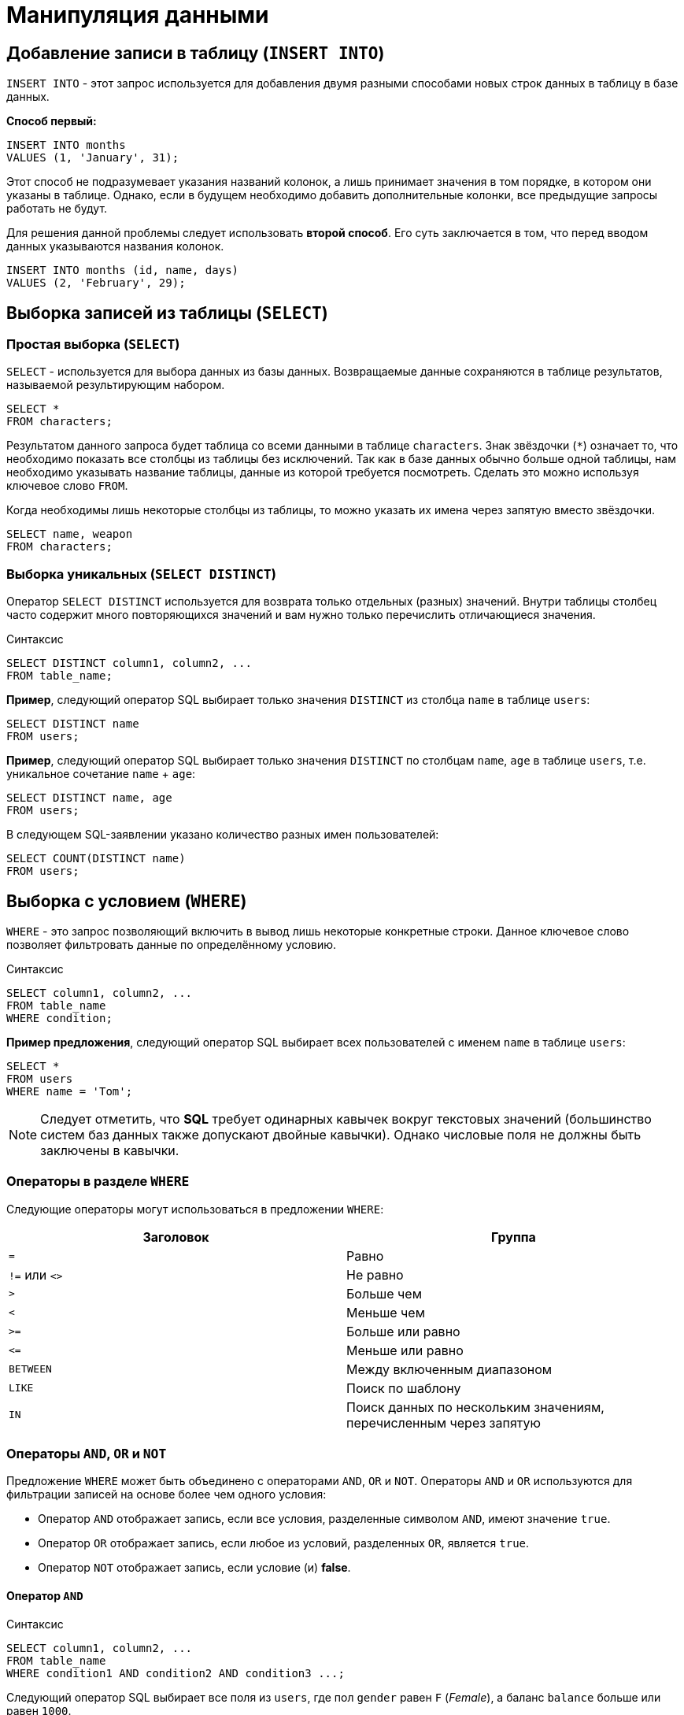 = Манипуляция данными

== Добавление записи в таблицу (`INSERT INTO`)

`INSERT INTO` - этот запрос используется для добавления двумя разными способами новых строк данных в таблицу в базе данных.

*Способ первый:*

[source,sql]
----
INSERT INTO months
VALUES (1, 'January', 31);
----

Этот способ не подразумевает указания названий колонок, а лишь принимает значения в том порядке, в котором они указаны в таблице. Однако, если в будущем необходимо добавить дополнительные колонки, все предыдущие запросы работать не будут.

Для решения данной проблемы следует использовать *второй способ*. Его суть заключается в том, что перед вводом данных указываются названия колонок.

[source,sql]
----
INSERT INTO months (id, name, days)
VALUES (2, 'February', 29);
----

== Выборка записей из таблицы (`SELECT`)

=== Простая выборка (`SELECT`)

`SELECT` - используется для выбора данных из базы данных. Возвращаемые данные сохраняются в таблице результатов, называемой результирующим набором.

[source,sql]
----
SELECT *
FROM characters;
----

Результатом данного запроса будет таблица со всеми данными в таблице `characters`. Знак звёздочки (`*`) означает то, что необходимо показать все столбцы из таблицы без исключений. Так как в базе данных обычно больше одной таблицы, нам необходимо указывать название таблицы, данные из которой требуется посмотреть. Сделать это можно используя ключевое слово `FROM`.

Когда необходимы лишь некоторые столбцы из таблицы, то можно указать их имена через запятую вместо звёздочки.

[source,sql]
----
SELECT name, weapon
FROM characters;
----

=== Выборка уникальных (`SELECT DISTINCT`)

Оператор `SELECT DISTINCT` используется для возврата только отдельных (разных) значений. Внутри таблицы столбец часто содержит много повторяющихся значений и вам нужно только перечислить отличающиеся значения.

.Синтаксис
[source,sql]
----
SELECT DISTINCT column1, column2, ...
FROM table_name;
----

*Пример*, следующий оператор SQL выбирает только значения `DISTINCT` из столбца `name` в таблице `users`:

[source,sql]
----
SELECT DISTINCT name
FROM users;
----

*Пример*, следующий оператор SQL выбирает только значения `DISTINCT` по столбцам `name`, `age` в таблице `users`, т.е. уникальное сочетание `name` + `age`:

[source,sql]
----
SELECT DISTINCT name, age
FROM users;
----

В следующем SQL-заявлении указано количество разных имен пользователей:

[source,sql]
----
SELECT COUNT(DISTINCT name)
FROM users;
----

== Выборка с условием (`WHERE`)

`WHERE` - это запрос позволяющий включить в вывод лишь некоторые конкретные строки. Данное ключевое слово позволяет фильтровать данные по определённому условию.

.Синтаксис
[source,sql]
----
SELECT column1, column2, ...
FROM table_name
WHERE condition;
----

*Пример предложения*, следующий оператор SQL выбирает всех пользователей с именем `name` в таблице `users`:

[source,sql]
----
SELECT *
FROM users
WHERE name = 'Tom';
----

NOTE: Следует отметить, что *SQL* требует одинарных кавычек вокруг текстовых значений (большинство систем баз данных также допускают двойные кавычки). Однако числовые поля не должны быть заключены в кавычки.

=== Операторы в разделе `WHERE`

Следующие операторы могут использоваться в предложении `WHERE`:

[options="header"]
|===
|*Заголовок*|*Группа*
| `=` |Равно
|`!=` или `<>`|Не равно
| `>`|Больше чем
|`<`|	Меньше чем
|`>=`|	Больше или равно
|`\<=`|Меньше или равно
|`BETWEEN`|Между включенным диапазоном
|`LIKE`|Поиск по шаблону
|`IN`|Поиск данных по нескольким значениям, перечисленным через запятую
|===

=== Операторы `AND`, `OR` и `NOT`

Предложение `WHERE` может быть объединено с операторами `AND`, `OR` и `NOT`. Операторы `AND` и `OR` используются для фильтрации записей на основе более чем одного условия:

* Оператор `AND` отображает запись, если все условия, разделенные символом `AND`, имеют значение `true`.
* Оператор `OR` отображает запись, если любое из условий, разделенных `OR`, является `true`.
* Оператор `NOT` отображает запись, если условие (и) *false*.

==== Оператор `AND`

.Синтаксис
[source,sql]
----
SELECT column1, column2, ...
FROM table_name
WHERE condition1 AND condition2 AND condition3 ...;
----

Следующий оператор SQL выбирает все поля из `users`, где пол `gender` равен `F` (_Female_), а баланс `balance` больше или равен `1000`.

[source,sql]
----
SELECT *
FROM users
WHERE gender = 'F'
  AND balance >= 1000;
----

==== Оператор `OR`

.Синтаксис
[source,sql]
----
SELECT column1, column2, ...
FROM table_name
WHERE condition1 OR condition2 OR condition3 ...;
----

Следующий оператор SQL выбирает все поля из `users`, где баланс пользователя `balance` равен `1000` или возраст пользователя `age` равен `25`.

[source,sql]
----
SELECT * FROM users
WHERE balance = 1000 OR age = 25;
----

==== Оператор `NOT`

.Синтаксис
[source,sql]
----
SELECT column1, column2, ...
FROM table_name
WHERE NOT condition;
----

Следующий оператор SQL выбирает все поля из `users`, где возраст `age` не равен `30`:

[source,sql]
----
SELECT *
FROM users
WHERE NOT age = 30;
----

==== Комбинирование `AND`, `OR` и `NOT`

Также можно комбинировать операторы `AND`, `OR` и `NOT`.

Следующий оператор выбирает все поля из `users`, где возраст `age` равно `30`. И баланс `balance` больше `1000` или имя `name` не равно `Tom`.

[source,sql]
----
SELECT *
FROM users
WHERE age = 30
  AND (balance > 1000 OR NOT name = 'Tom');
----

=== Выборка с сортировкой результата (`ORDER BY`)

Ключевое слово `ORDER BY` используется для сортировки результирующего набора в порядке возрастания или убывания. По умолчанию оно сортирует записи по возрастанию. Чтобы отсортировать записи в порядке убывания, используйте ключевое слово `DESC`. Для сортировки по возрастанию, используйте ключевое слово `ASC`.

.Синтаксис
[source,sql]
----
SELECT column1, column2, ...
FROM table_name
ORDER BY column1, column2, ... ASC|DESC;
----

Следующий оператор выбирает всех пользователей из таблицы `users`, отсортированные по столбцу `name`:

[source,sql]
----
SELECT *
FROM users
ORDER BY name;
----

или

[source,sql]
----
SELECT *
FROM users
ORDER BY name ASC;
----

Но `ASC` избыточен, так как он идет по умолчанию.

Следующий оператор выбирает всех пользователей из таблицы `users`, отсортированные по столбцу `name` в обратном порядке:

[source,sql]
----
SELECT *
FROM users
ORDER BY name DESC;
----

=== Значение `NULL`

Поле со значением `NULL` является *полем без значения*. Если поле в таблице является необязательным, можно вставить новую запись или обновить запись без добавления значения в это поле. Затем поле будет сохранено со значением `NULL`. Значение `NULL` отличается от нулевого значения или поля, содержащего пробелы.

==== Как проверить значения `NULL`?

Невозможно проверить значения `NULL` с операторами сравнения, такими как `=`, `<` или `!=`. Вместо этого нужно использовать операторы `IS NULL` и `IS NOT NULL`.

.Синтаксис `IS NULL`
[source,sql]
----
SELECT column_names
FROM table_name
WHERE column_name IS NULL;
----

Следующий оператор использует оператор `IS NULL` для перечисления всех пользователей, у которых нет телефона.

[source,sql]
----
SELECT name, phone
FROM users
WHERE phone IS NULL;
----

.Синтаксис `NOT NULL`
[source,sql]
----
SELECT column_names
FROM table_name
WHERE column_name IS NOT NULL;
----

Следующий оператор использует оператор `IS NOT NULL` для перечисления всех пользователей, у которых есть телефон.

[source,sql]
----
SELECT name, phone
FROM users
WHERE phone IS NOT NULL;
----

=== Выборка с указанием количества записей в результате (`LIMIT`)

Предложение `SELECT ... LIMIT` используется для указания количества возвращаемых записей. Оно полезно для больших таблиц с тысячами записей. Возвращение большого количества записей может повлиять на производительность.

.Синтаксис
[source,sql]
----
SELECT column_name(s)
FROM table_name
WHERE condition
LIMIT number;
----

=== Примеры `TOP`, `LIMIT` и `ROWNUM`

Следующий оператор показывает эквивалентный пример, используя предложение `LIMIT`:

[source,sql]
----
SELECT *
FROM users
LIMIT 3;
----

Следующий оператор показывает эквивалентный пример, используя предложение `LIMIT`:

[source,sql]
----
SELECT *
FROM users
WHERE balance = 1000
LIMIT 5;
----

WARNING: `TOP`, `ROWNUM` - не входят в стандарт *SQL*, это dialect для *СУБД* Oracle. Поэтому они не будут работать например для *PostgreSQL*, *MariaDB*.

Следующий оператор выбирает первые три записи из таблицы `users`:

[source,sql]
----
SELECT TOP 3 *
FROM users;
----

Следующий оператор показывает эквивалентный пример с использованием `ROWNUM`:

[source,sql]
----
SELECT *
FROM users
WHERE ROWNUM <= 3;
----

Следующий оператор выбирает *первые 25% записей* из таблицы `users`:

[source,sql]
----
SELECT TOP 25 PERCENT *
FROM users;
----

Следующий оператор выбирает первые 5 записи из таблицы `users`, где баланс `balance` равен `1000`:

[source,sql]
----
SELECT TOP 5 *
FROM users
WHERE balance = 1000;
----

Следующий оператор показывает эквивалентный пример с использованием `ROWNUM`:

[source,sql]
----
SELECT * FROM users
WHERE balance = 1000 AND ROWNUM <= 5;
----

=== Выборка по заданному шаблону (`LIKE`)

Оператор `LIKE` используется в предложении `WHERE` для поиска заданного шаблона в столбце.

В сочетании с оператором `LIKE` используются два подстановочных знака:

* `%` - знак процента представляет нулевой, один или несколько символов
* `_` - подчеркнутый символ представляет собой один символ

[source,sql]
----
SELECT column1, column2, ...
FROM table_name
WHERE columnN LIKE pattern;
----

[options="header"]
|===
|Выражение|	Описание
|`WHERE name LIKE 'text%'`|Находит любые значения, начинающиеся с `text`
|`WHERE name LIKE '%text'`|Находит любые значения, заканчивающиеся на `text`
|`WHERE name LIKE '%text%'`|Находит любые значения, которые имеют `text` в любой позиции
|`WHERE name LIKE '_text%'`|Находит любые значения, которые имеют `text` во второй позиции
|`WHERE name LIKE 'text_%_%'`|Находит любые значения, начинающиеся с `text` и длиной не менее 3 символов
|`WHERE name LIKE 'text%data'`|Находит любые значения, начинающиеся с `text` и заканчивающиеся на `data`
|===

==== Подстановочные знаки

Символ подстановки используется для замены любого другого символа в строке. Подстановочные символы используются с оператором `LIKE`. Оператор `LIKE` используется в предложении `WHERE` для поиска заданного шаблона в столбце.

===== Использование подстановочного знака

Следующий оператор SQL выбирает всех пользователей с `name`, начиная с любого символа, за которым следует `о`:

[source,sql]
----
SELECT *
FROM users
WHERE name LIKE '_o';
----

Следующий оператор выбирает всех пользователей с `name` начиная с `B`, за которыми, следует любой символ. А за ним следует `l`, за которым следует любой символ, а затем `y`:

[source,sql]
----
SELECT *
FROM users
WHERE name LIKE 'B_l_y';
----

WARNING: Подстановочные знаки `[charlist]` и `[!charlist]` - не входят в стандарт *SQL*, это dialect для *СУБД* Oracle. Поэтому они не будут работать например для *PostgreSQL*, *MariaDB*.

===== Использование подстановочного знака `[charlist]`

Следующий оператор SQL выбирает всех пользователей с name, начиная с `Т`, `Р` или `Е`:

[source,sql]
----
SELECT *
FROM users
WHERE name LIKE '[ТРЕ]%';
----

Следующий оператор SQL выбирает всех пользователей с `name`, начиная с `Т`, `Р` или `Е`:

[source,sql]
----
SELECT *
FROM users
WHERE name LIKE '[Т-E]%';
----

===== Использование подстановочного знака `[!charlist]`

Два следующих оператора SQL выбирают всех пользователей с помощью `name NOT`, начинающегося с `Т`, `Р` или `E`:

[source,sql]
----
SELECT *
FROM users
WHERE name LIKE '[!ТРЕ]%';
----

Или:

[source,sql]
----
SELECT *
FROM users
WHERE name NOT LIKE '[ТРЕ]%';
----

=== Выборка с проверкой на вхождение в множество (`IN`)

Оператор `IN` позволяет указать несколько значений в предложении `WHERE`. Он является сокращением для нескольких условий `OR`.

.Синтаксис
[source,sql]
----
SELECT column_name(s)
FROM table_name
WHERE column_name IN (value1, value2, ...);
----

.Синтаксис  подзапросом
[source,sql]
----
SELECT column_name(s)
FROM table_name
WHERE column_name IN (SELECT STATEMENT);
----

Следующий SQL запрос выбирает всех пользователей, которые находятся в странах `Belarus`, `Spain` и `France`:

[source,sql]
----
SELECT *
FROM users
WHERE country IN ('Belarus', 'Spain', 'France');
----

Следующий SQL запрос выбирает всех пользователей, которые *НЕ расположены* в `Belarus`, `Spain` и `France`:

[source,sql]
----
SELECT *
FROM users
WHERE country NOT IN ('Belarus', 'Spain', 'France');
----

=== Выборка с проверкой на вхождение в диапазон (`BETWEEN` и `NOT BETWEEN`)

Оператор `BETWEEN` выбирает значения в заданном диапазоне. Значения могут быть числами, текстом или датами.

.Синтаксис
[source,sql]
----
SELECT column_name(s)
FROM table_name
WHERE column_name BETWEEN value1 AND value2;
----

Следующий SQL запрос выбирает все продукты с ценой `BETWEEN` `5` и `200`.

[source,sql]
----
SELECT *
FROM products
WHERE price BETWEEN 5 AND 200;
----

Чтобы отобразить товары вне диапазона предыдущего примера, используйте `NOT BETWEEN`:

[source,sql]
----
SELECT *
FROM products
WHERE price NOT BETWEEN 5 AND 200;
----

==== Пример `BETWEEN` с `IN`

Следующий оператор выбирает все товары с ценой `BETWEEN` `5` и `200` и не показывать товары с категориями `1`, `2`.

[source,sql]
----
SELECT *
FROM products
WHERE (price BETWEEN 5 AND 200)
  AND NOT category_id IN (1, 2);
----

==== `BETWEEN` текстовых значений

Следующий оператор выбирает все товары с name `BETWEEN` `Bike` и `PC`:

[source,sql]
----
SELECT *
FROM products
WHERE name BETWEEN 'Bike' AND 'PC'
ORDER BY name;
----

==== `NOT BETWEEN` текстовых значений

Следующий оператор выбирает все продукты с name `NOT BETWEEN` `Bike` и `PC`:

[source,sql]
----
SELECT *
FROM products
WHERE name NOT BETWEEN 'Bike' AND 'PC'
ORDER BY name;
----

==== Пример `BETWEEN` с датами

Следующий оператор SQL выбирает все счета с помощью `date BETWEEN`.

[source,sql]
----
SELECT *
FROM products
WHERE manufacture_date BETWEEN '2021-02-01' AND '2021-04-01';
----

== Псевдонимы (`Aliases`)

*SQL-псевдонимы* используются для предоставления таблицы или столбца таблицы временного имени. Псевдонимы часто используются, чтобы сделать имена столбцов более читабельными. Псевдоним существует только для продолжительности запроса.

Псевдонимы могут быть полезны, когда:

* В запросе содержится более одной таблицы
* Функции используются в запросе
* Названия столбцов большие или не очень читаемые
* Два или более столбца объединяются вместе

.Синтаксис псевдонимов для столбца
[source,sql]
----
SELECT column_name AS alias_name
FROM table_name;
----

.Синтаксис псевдонимов для таблицы
[source,sql]
----
SELECT column_name(s)
FROM table_name AS alias_name;
----

Следующий оператор создает два псевдонима: один для столбца `user_id` и один для столбца `name`:

*Пример:*

[source,sql]
----
SELECT user_id AS id, name AS user
FROM users;
----

Следующий оператор создает два псевдонима: один для столбца `name` и один для столбца `country`:

[source,sql]
----
SELECT name AS user, country AS "User from Country"
FROM users;
----

Следующий оператор выбирает все покупки от пользователя с помощью `user_id` и `name`. В запросе используются таблицы `users` и `products`, которым даются псевдонимы таблиц `u` и `p`:

[source,sql]
----
SELECT u.name AS buyer, p.name as purchase, p.price
FROM users AS u,
     products AS p
WHERE u.name = 'Lily'
  AND u.user_id = p.user_id;
----

== Обновление записей (`UPDATE`)

Зачастую необходимо изменить данные в таблице. В *SQL* это делается с помощью `UPDATE`.

Использование `UPDATE` включает в себя выбор таблицы, в которой находится поле подлежащее изменению. Запись нового значения осуществляется с помощью запроса `WHERE`, чтобы обозначить конкретное место в таблице.

.Синтаксис
[source,sql]
----
UPDATE table_name
SET column1 = value1, column2 = value2, ...
WHERE condition
----

Предположим есть таблица с самыми высоко оценёнными сериалами всех времён. Однако в ней есть несоответствие: *Игра Престолов*  обозначена как комедия, изменим значение поля следующим запросом:

[source,sql]
----
UPDATE tv_series
SET genre = 'drama'
WHERE name = 'Game of Thrones';
----

== Удаление записей из таблицы (`DELETE`)

Удаление записи из таблицы очень простая операция, всё что нужно - это обозначить, что необходимо удалить.

[source,sql]
----
DELETE
FROM tv_serials
WHERE tv_serial_id = 3;
----

NOTE: Необходимо убедиться что используется запрос `WHERE`, когда происходит удаление записи из таблицы. Иначе удалятся все записи.

=== Удалить все записи

Можно удалить все строки таблицы без удаления таблицы. Это означает, что структура таблицы, атрибуты и индексы будут неповрежденными:

[source,sql]
----
DELETE FROM table_name;
----

или:

[source,sql]
----
DELETE
FROM tv_serials
WHERE tv_serial_id IS NOT NULL;
----
